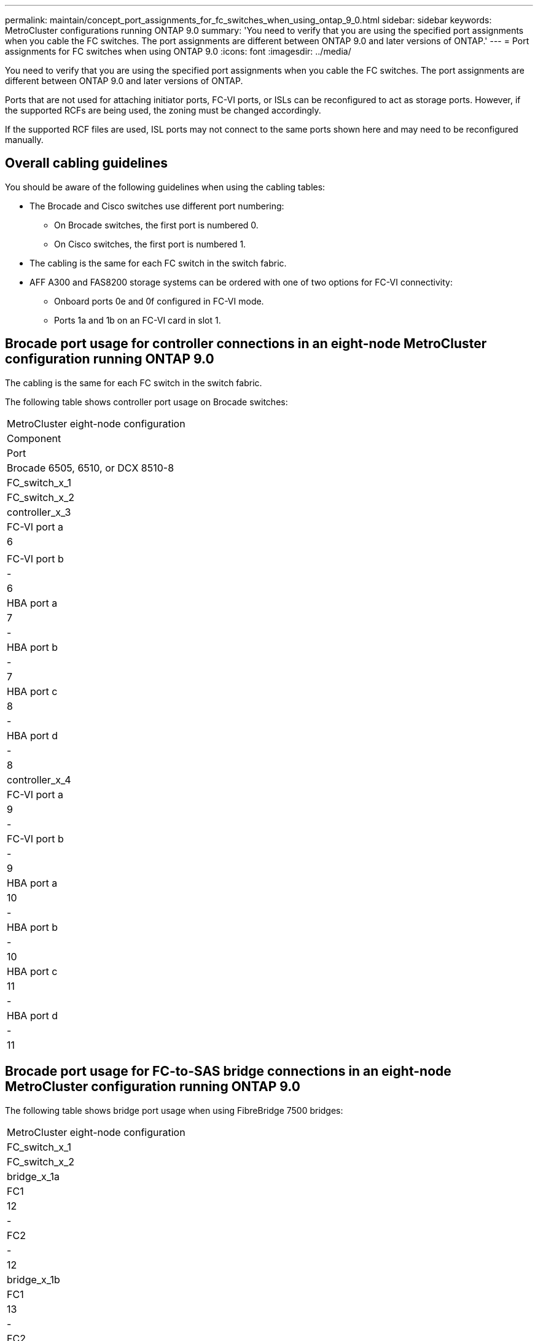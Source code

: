 ---
permalink: maintain/concept_port_assignments_for_fc_switches_when_using_ontap_9_0.html
sidebar: sidebar
keywords: MetroCluster configurations running ONTAP 9.0
summary: 'You need to verify that you are using the specified port assignments when you cable the FC switches. The port assignments are different between ONTAP 9.0 and later versions of ONTAP.'
---
= Port assignments for FC switches when using ONTAP 9.0
:icons: font
:imagesdir: ../media/

[.lead]
You need to verify that you are using the specified port assignments when you cable the FC switches. The port assignments are different between ONTAP 9.0 and later versions of ONTAP.

Ports that are not used for attaching initiator ports, FC-VI ports, or ISLs can be reconfigured to act as storage ports. However, if the supported RCFs are being used, the zoning must be changed accordingly.

If the supported RCF files are used, ISL ports may not connect to the same ports shown here and may need to be reconfigured manually.

== Overall cabling guidelines

You should be aware of the following guidelines when using the cabling tables:

* The Brocade and Cisco switches use different port numbering:
 ** On Brocade switches, the first port is numbered 0.
 ** On Cisco switches, the first port is numbered 1.
* The cabling is the same for each FC switch in the switch fabric.
* AFF A300 and FAS8200 storage systems can be ordered with one of two options for FC-VI connectivity:
 ** Onboard ports 0e and 0f configured in FC-VI mode.
 ** Ports 1a and 1b on an FC-VI card in slot 1.

== Brocade port usage for controller connections in an eight-node MetroCluster configuration running ONTAP 9.0

The cabling is the same for each FC switch in the switch fabric.

The following table shows controller port usage on Brocade switches:

|===
| MetroCluster eight-node configuration
| Component| Port| Brocade 6505, 6510, or DCX 8510-8
| FC_switch_x_1| FC_switch_x_2
a|
controller_x_3
a|
FC-VI port a
a|
6
a|
 
a|
FC-VI port b
a|
-
a|
6
a|
HBA port a
a|
7
a|
-
a|
HBA port b
a|
-
a|
7
a|
HBA port c
a|
8
a|
-
a|
HBA port d
a|
-
a|
8
a|
controller_x_4
a|
FC-VI port a
a|
9
a|
-
a|
FC-VI port b
a|
-
a|
9
a|
HBA port a
a|
10
a|
-
a|
HBA port b
a|
-
a|
10
a|
HBA port c
a|
11
a|
-
a|
HBA port d
a|
-
a|
11
|===

== Brocade port usage for FC-to-SAS bridge connections in an eight-node MetroCluster configuration running ONTAP 9.0

The following table shows bridge port usage when using FibreBridge 7500 bridges:

|===
| MetroCluster eight-node configuration
| FC_switch_x_1| FC_switch_x_2
a|
bridge_x_1a
a|
FC1
a|
12
a|
-
a|
FC2
a|
-
a|
12
a|
bridge_x_1b
a|
FC1
a|
13
a|
-
a|
FC2
a|
-
a|
13
a|
bridge_x_2a
a|
FC1
a|
14
a|
-
a|
FC2
a|
-
a|
14
a|
bridge_x_2b
a|
FC1
a|
15
a|
-
a|
FC2
a|
-
a|
15
a|
bridge_x_3a
a|
FC1
a|
16
a|
-
a|
FC2
a|
-
a|
16
a|
bridge_x_3b
a|
FC1
a|
17
a|
-
a|
FC2
a|
-
a|
17
a|
bridge_x_4a
a|
FC1
a|
18
a|
-
a|
FC2
a|
-
a|
18
a|
bridge_x_4b
a|
FC1
a|
19
a|
-
a|
FC2
a|
-
a|
19
|===
The following table shows bridge port usage when using FibreBridge 6500 bridges:

|===
| MetroCluster eight-node configuration
| FibreBridge 6500 bridge| Port| Brocade 6505, 6510, or DCX 8510-8
| FC_switch_x_1| FC_switch_x_2
a|
bridge_x_1a
a|
FC1
a|
12
a|
-
a|
bridge_x_1b
a|
FC1
a|
-
a|
12
a|
bridge_x_2a
a|
FC1
a|
13
a|
-
a|
bridge_x_2b
a|
FC1
a|
-
a|
13
a|
bridge_x_3a
a|
FC1
a|
14
a|
-
a|
bridge_x_3b
a|
FC1
a|
-
a|
14
a|
bridge_x_4a
a|
FC1
a|
15
a|
-
a|
bridge_x_4b
a|
FC1
a|
-
a|
15
a|
bridge_x_5a
a|
FC1
a|
16
a|
-
a|
bridge_x_5b
a|
FC1
a|
-
a|
16
a|
bridge_x_6a
a|
FC1
a|
17
a|
-
a|
bridge_x_6b
a|
FC1
a|
-
a|
17
a|
bridge_x_7a
a|
FC1
a|
18
a|
-
a|
bridge_x_7b
a|
FC1
a|
-
a|
18
a|
bridge_x_8a
a|
FC1
a|
19
a|
-
a|
bridge_x_8b
a|
FC1
a|
-
a|
19
|===

== Brocade port usage for ISLs in an eight-node MetroCluster configuration running ONTAP 9.0

The following table shows ISL port usage:

|===
| MetroCluster eight-node configuration
| ISL port| Brocade 6505, 6510, or DCX 8510-8
| FC_switch_x_1| FC_switch_x_2
a|
ISL port 1
a|
20
a|
20
a|
ISL port 2
a|
21
a|
21
a|
ISL port 3
a|
22
a|
22
a|
ISL port 4
a|
23
a|
23
|===

== Brocade port usage for controllers in a four-node MetroCluster configuration running ONTAP 9.0

The cabling is the same for each FC switch in the switch fabric.

|===
| MetroCluster four-node configuration
| Component| Port| Brocade 6505, 6510, or DCX 8510-8
| FC_switch_x_1| FC_switch_x_2
a|
controller_x_1
a|
FC-VI port a
a|
0
a|
-
a|
FC-VI port b
a|
-
a|
0
a|
HBA port a
a|
1
a|
-
a|
HBA port b
a|
-
a|
1
a|
HBA port c
a|
2
a|
-
a|
HBA port d
a|
-
a|
2
a|
controller_x_2
a|
FC-VI port a
a|
3
a|
-
a|
FC-VI port b
a|
-
a|
3
a|
HBA port a
a|
4
a|
-
a|
HBA port b
a|
-
a|
4
a|
HBA port c
a|
5
a|
-
a|
HBA port d
a|
-
a|
5
|===

== Brocade port usage for bridges in a four-node MetroCluster configuration running ONTAP 9.0

The cabling is the same for each FC switch in the switch fabric.

The following table shows bridge port usage up to port 17 when using FibreBridge 7500 bridges. Additional bridges can be cabled to ports 18 through 23.

|===
| MetroCluster four-node configuration
| FibreBridge 7500 bridge| Port| Brocade 6510 or DCX 8510-8| Brocade 6505
| FC_switch_x_1| FC_switch_x_2| FC_switch_x_1| FC_switch_x_2
a|
bridge_x_1a
a|
FC1
a|
6
a|
-
a|
6
a|
-
a|
FC2
a|
-
a|
6
a|
-
a|
6
a|
bridge_x_1b
a|
FC1
a|
7
a|
-
a|
7
a|
-
a|
FC2
a|
-
a|
7
a|
-
a|
7
a|
bridge_x_2a
a|
FC1
a|
8
a|
-
a|
12
a|
-
a|
FC2
a|
-
a|
8
a|
-
a|
12
a|
bridge_x_2b
a|
FC1
a|
9
a|
-
a|
13
a|
-
a|
FC2
a|
-
a|
9
a|
-
a|
13
a|
bridge_x_3a
a|
FC1
a|
10
a|
-
a|
14
a|
-
a|
FC2
a|
-
a|
10
a|
-
a|
14
a|
bridge_x_3b
a|
FC1
a|
11
a|
-
a|
15
a|
-
a|
FC2
a|
-
a|
11
a|
-
a|
15
a|
bridge_x_4a
a|
FC1
a|
12
a|
-
a|
16
a|
-
a|
FC2
a|
-
a|
12
a|
-
a|
16
a|
bridge_x_4b
a|
FC1
a|
13
a|
-
a|
17
a|
-
a|
FC2
a|
-
a|
13
a|
-
a|
17
a|
 
a|
 
a|
additional bridges can be cabled through port 19, then ports 24 through 47
a|
additional bridges can be cabled through port 23
|===
The following table shows bridge port usage when using FibreBridge 6500 bridges:

|===
| FibreBridge 6500 bridge| Port| Brocade 6510, DCX 8510-8| Brocade 6505
| FC_switch_x_1| FC_switch_x_2| FC_switch_x_1| FC_switch_x_2
a|
bridge_x_1a
a|
FC1
a|
6
a|
-
a|
6
a|
-
a|
bridge_x_1b
a|
FC1
a|
-
a|
6
a|
-
a|
6
a|
bridge_x_2a
a|
FC1
a|
7
a|
-
a|
7
a|
-
a|
bridge_x_2b
a|
FC1
a|
-
a|
7
a|
-
a|
7
a|
bridge_x_3a
a|
FC1
a|
8
a|
-
a|
12
a|
-
a|
bridge_x_3b
a|
FC1
a|
-
a|
8
a|
-
a|
12
a|
bridge_x_4a
a|
FC1
a|
9
a|
-
a|
13
a|
-
a|
bridge_x_4b
a|
FC1
a|
-
a|
9
a|
-
a|
13
a|
bridge_x_5a
a|
FC1
a|
10
a|
-
a|
14
a|
-
a|
bridge_x_5b
a|
FC1
a|
-
a|
10
a|
-
a|
14
a|
bridge_x_6a
a|
FC1
a|
11
a|
-
a|
15
a|
-
a|
bridge_x_6b
a|
FC1
a|
-
a|
11
a|
-
a|
15
a|
bridge_x_7a
a|
FC1
a|
12
a|
-
a|
16
a|
-
a|
bridge_x_7b
a|
FC1
a|
-
a|
12
a|
-
a|
16
a|
bridge_x_8a
a|
FC1
a|
13
a|
-
a|
17
a|
-
a|
bridge_x_8b
a|
FC1
a|
-
a|
13
a|
-
a|
17
a|
 
a|
 
a|
additional bridges can be cabled through port 19, then ports 24 through 47
a|
additional bridges can be cabled through port 23
|===

== Brocade port usage for ISLs in a four-node MetroCluster configuration running ONTAP 9.0

The following table shows ISL port usage:

|===
| MetroCluster four-node configuration
| ISL port| Brocade 6510, DCX 8510-8| Brocade 6505
| FC_switch_x_1| FC_switch_x_2| FC_switch_x_1| FC_switch_x_2
a|
ISL port 1
a|
20
a|
20
a|
8
a|
8
a|
ISL port 2
a|
21
a|
21
a|
9
a|
9
a|
ISL port 3
a|
22
a|
22
a|
10
a|
10
a|
ISL port 4
a|
23
a|
23
a|
11
a|
11
|===

== Brocade port usage for controllers in a two-node MetroCluster configuration running ONTAP 9.0

The cabling is the same for each FC switch in the switch fabric.

|===
| MetroCluster two-node configuration
| Component| Port| Brocade 6505, 6510, or DCX 8510-8
| FC_switch_x_1| FC_switch_x_2
a|
controller_x_1
a|
FC-VI port a
a|
0
a|
-
a|
FC-VI port b
a|
-
a|
0
a|
HBA port a
a|
1
a|
-
a|
HBA port b
a|
-
a|
1
a|
HBA port c
a|
2
a|
-
a|
HBA port d
a|
-
a|
2
|===

== Brocade port usage for bridges in a two-node MetroCluster configuration running ONTAP 9.0

The cabling is the same for each FC switch in the switch fabric.

The following table shows bridge port usage up to port 17 when using FibreBridge 7500 bridges. Additional bridges can be cabled to ports 18 through 23.

|===
| MetroCluster two-node configuration
| FibreBridge 7500 bridge| Port| Brocade 6510, DCX 8510-8| Brocade 6505
| FC_switch_x_1| FC_switch_x_2| FC_switch_x_1| FC_switch_x_2
a|
bridge_x_1a
a|
FC1
a|
6
a|
-
a|
6
a|
-
a|
FC2
a|
-
a|
6
a|
-
a|
6
a|
bridge_x_1b
a|
FC1
a|
7
a|
-
a|
7
a|
-
a|
FC2
a|
-
a|
7
a|
-
a|
7
a|
bridge_x_2a
a|
FC1
a|
8
a|
-
a|
12
a|
-
a|
FC2
a|
-
a|
8
a|
-
a|
12
a|
bridge_x_2b
a|
FC1
a|
9
a|
-
a|
13
a|
-
a|
FC2
a|
-
a|
9
a|
-
a|
13
a|
bridge_x_3a
a|
FC1
a|
10
a|
-
a|
14
a|
-
a|
FC2
a|
-
a|
10
a|
-
a|
14
a|
bridge_x_3b
a|
FC1
a|
11
a|
-
a|
15
a|
-
a|
FC2
a|
-
a|
11
a|
-
a|
15
a|
bridge_x_4a
a|
FC1
a|
12
a|
-
a|
16
a|
-
a|
FC2
a|
-
a|
12
a|
-
a|
16
a|
bridge_x_4b
a|
FC1
a|
13
a|
-
a|
17
a|
-
a|
FC2
a|
-
a|
13
a|
-
a|
17
a|
 
a|
 
a|
additional bridges can be cabled through port 19, then ports 24 through 47
a|
additional bridges can be cabled through port 23
|===
The following table shows bridge port usage when using FibreBridge 6500 bridges:

|===
| MetroCluster two-node configuration
| FibreBridge 6500 bridge| Port| Brocade 6510, DCX 8510-8| Brocade 6505
| FC_switch_x_1| FC_switch_x_2| FC_switch_x_1| FC_switch_x_2
a|
bridge_x_1a
a|
FC1
a|
6
a|
-
a|
6
a|
-
a|
bridge_x_1b
a|
FC1
a|
-
a|
6
a|
-
a|
6
a|
bridge_x_2a
a|
FC1
a|
7
a|
-
a|
7
a|
-
a|
bridge_x_2b
a|
FC1
a|
-
a|
7
a|
-
a|
7
a|
bridge_x_3a
a|
FC1
a|
8
a|
-
a|
12
a|
-
a|
bridge_x_3b
a|
FC1
a|
-
a|
8
a|
-
a|
12
a|
bridge_x_4a
a|
FC1
a|
9
a|
-
a|
13
a|
-
a|
bridge_x_4b
a|
FC1
a|
-
a|
9
a|
-
a|
13
a|
bridge_x_5a
a|
FC1
a|
10
a|
-
a|
14
a|
-
a|
bridge_x_5b
a|
FC1
a|
-
a|
10
a|
-
a|
14
a|
bridge_x_6a
a|
FC1
a|
11
a|
-
a|
15
a|
-
a|
bridge_x_6b
a|
FC1
a|
-
a|
11
a|
-
a|
15
a|
bridge_x_7a
a|
FC1
a|
12
a|
-
a|
16
a|
-
a|
bridge_x_7b
a|
FC1
a|
-
a|
12
a|
-
a|
16
a|
bridge_x_8a
a|
FC1
a|
13
a|
-
a|
17
a|
-
a|
bridge_x_8b
a|
FC1
a|
-
a|
13
a|
-
a|
17
a|
 
a|
 
a|
additional bridges can be cabled through port 19, then ports 24 through 47
a|
additional bridges can be cabled through port 23
|===

== Brocade port usage for ISLs in a two-node MetroCluster configuration running ONTAP 9.0

The following table shows ISL port usage:

|===
| MetroCluster two-node configuration
| ISL port| Brocade 6510, DCX 8510-8| Brocade 6505
| FC_switch_x_1| FC_switch_x_2| FC_switch_x_1| FC_switch_x_2
a|
ISL port 1
a|
20
a|
20
a|
8
a|
8
a|
ISL port 2
a|
21
a|
21
a|
9
a|
9
a|
ISL port 3
a|
22
a|
22
a|
10
a|
10
a|
ISL port 4
a|
23
a|
23
a|
11
a|
11
|===

== Cisco port usage for controllers in an eight-node MetroCluster configuration running ONTAP 9.0

The following table shows controller port usage on Cisco switches:

|===
| MetroCluster eight-node configuration
| Component| Port| Cisco 9148 or 9148S
| FC_switch_x_1| FC_switch_x_2
a|
controller_x_3
a|
FC-VI port a
a|
7
a|
 
a|
FC-VI port b
a|
-
a|
7
a|
HBA port a
a|
8
a|
-
a|
HBA port b
a|
-
a|
8
a|
HBA port c
a|
9
a|
-
a|
HBA port d
a|
-
a|
9
a|
controller_x_4
a|
FC-VI port a
a|
10
a|
-
a|
FC-VI port b
a|
-
a|
10
a|
HBA port a
a|
11
a|
-
a|
HBA port b
a|
-
a|
11
a|
HBA port c
a|
13
a|
-
a|
HBA port d
a|
-
a|
13
|===

== Cisco port usage for FC-to-SAS bridges in an eight-node MetroCluster configuration running ONTAP 9.0

The following table shows bridge port usage up to port 23 when using FibreBridge 7500 bridges. Additional bridges can be attached using ports 25 through 48.

|===
| MetroCluster eight-node configuration
| FibreBridge 7500 bridge| Port| Cisco 9148 or 9148S
| FC_switch_x_1| FC_switch_x_2
a|
bridge_x_1a
a|
FC1
a|
14
a|
14
a|
FC2
a|
-
a|
-
a|
bridge_x_1b
a|
FC1
a|
15
a|
15
a|
FC2
a|
-
a|
-
a|
bridge_x_2a
a|
FC1
a|
17
a|
17
a|
FC2
a|
-
a|
-
a|
bridge_x_2b
a|
FC1
a|
18
a|
18
a|
FC2
a|
-
a|
-
a|
bridge_x_3a
a|
FC1
a|
19
a|
19
a|
FC2
a|
-
a|
-
a|
bridge_x_3b
a|
FC1
a|
21
a|
21
a|
FC2
a|
-
a|
-
a|
bridge_x_4a
a|
FC1
a|
22
a|
22
a|
FC2
a|
-
a|
-
a|
bridge_x_4b
a|
FC1
a|
23
a|
23
a|
FC2
a|
-
a|
-
a|
Additional bridges can be attached using ports 25 through 48 following the same pattern.
|===
The following table shows bridge port usage up to port 23 when using FibreBridge 6500 bridges. Additional bridges can be attached using ports 25-48.

|===
| FibreBridge 6500 bridge| Port| Cisco 9148 or 9148S
| FC_switch_x_1| FC_switch_x_2
a|
bridge_x_1a
a|
FC1
a|
14
a|
-
a|
bridge_x_1b
a|
FC1
a|
-
a|
14
a|
bridge_x_2a
a|
FC1
a|
15
a|
-
a|
bridge_x_2b
a|
FC1
a|
-
a|
15
a|
bridge_x_3a
a|
FC1
a|
17
a|
-
a|
bridge_x_3b
a|
FC1
a|
-
a|
17
a|
bridge_x_4a
a|
FC1
a|
18
a|
-
a|
bridge_x_4b
a|
FC1
a|
-
a|
18
a|
bridge_x_5a
a|
FC1
a|
19
a|
-
a|
bridge_x_5b
a|
FC1
a|
-
a|
19
a|
bridge_x_6a
a|
FC1
a|
21
a|
-
a|
bridge_x_6b
a|
FC1
a|
-
a|
21
a|
bridge_x_7a
a|
FC1
a|
22
a|
-
a|
bridge_x_7b
a|
FC1
a|
-
a|
22
a|
bridge_x_8a
a|
FC1
a|
23
a|
-
a|
bridge_x_8b
a|
FC1
a|
-
a|
23
a|
Additional bridges can be attached using ports 25 through 48 following the same pattern.
|===

== Cisco port usage for ISLs in an eight-node MetroCluster configuration running ONTAP 9.0

The following table shows ISL port usage:

|===
| MetroCluster eight-node configuration
| ISL port| Cisco 9148 or 9148S
| FC_switch_x_1| FC_switch_x_2
a|
ISL port 1
a|
12
a|
12
a|
ISL port 2
a|
16
a|
16
a|
ISL port 3
a|
20
a|
20
a|
ISL port 4
a|
24
a|
24
|===

== Cisco port usage for controllers in a four-node MetroCluster configuration

The cabling is the same for each FC switch in the switch fabric.

The following table shows controller port usage on Cisco switches:

|===
| MetroCluster four-node configuration
| Component| Port| Cisco 9148, 9148S, or 9250i
| FC_switch_x_1| FC_switch_x_2
a|
controller_x_1
a|
FC-VI port a
a|
1
a|
-
a|
FC-VI port b
a|
-
a|
1
a|
HBA port a
a|
2
a|
-
a|
HBA port b
a|
-
a|
2
a|
HBA port c
a|
3
a|
-
a|
HBA port d
a|
-
a|
3
a|
controller_x_2
a|
FC-VI port a
a|
4
a|
-
a|
FC-VI port b
a|
-
a|
4
a|
HBA port a
a|
5
a|
-
a|
HBA port b
a|
-
a|
5
a|
HBA port c
a|
6
a|
-
a|
HBA port d
a|
-
a|
6
|===

== Cisco port usage for FC-to-SAS bridges in a four-node MetroCluster configuration running ONTAP 9.0

The following table shows bridge port usage up to port 14 when using FibreBridge 7500 bridges. Additional bridges can be attached to ports 15 through 32 following the same pattern.

|===
| MetroCluster four-node configuration
| FibreBridge 7500 bridge| Port| Cisco 9148, 9148S, or 9250i
| FC_switch_x_1| FC_switch_x_2
a|
bridge_x_1a
a|
FC1
a|
7
a|
-
a|
FC2
a|
-
a|
7
a|
bridge_x_1b
a|
FC1
a|
8
a|
-
a|
FC2
a|
-
a|
8
a|
bridge_x_2a
a|
FC1
a|
9
a|
-
a|
FC2
a|
-
a|
9
a|
bridge_x_2b
a|
FC1
a|
10
a|
-
a|
FC2
a|
-
a|
10
a|
bridge_x_3a
a|
FC1
a|
11
a|
-
a|
FC2
a|
-
a|
11
a|
bridge_x_3b
a|
FC1
a|
12
a|
-
a|
FC2
a|
-
a|
12
a|
bridge_x_4a
a|
FC1
a|
13
a|
-
a|
FC2
a|
-
a|
13
a|
bridge_x_4b
a|
FC1
a|
14
a|
-
a|
FC2
a|
-
a|
14
|===
The following table shows bridge port usage when using FibreBridge 6500 bridges up to port 14. Additional bridges can be attached to ports 15 through 32 following the same pattern.

|===
| FibreBridge 6500 bridge| Port| Cisco 9148, 9148S, or 9250i
| FC_switch_x_1| FC_switch_x_2
a|
bridge_x_1a
a|
FC1
a|
7
a|
-
a|
bridge_x_1b
a|
FC1
a|
-
a|
7
a|
bridge_x_2a
a|
FC1
a|
8
a|
-
a|
bridge_x_2b
a|
FC1
a|
-
a|
8
a|
bridge_x_3a
a|
FC1
a|
9
a|
-
a|
bridge_x_3b
a|
FC1
a|
-
a|
9
a|
bridge_x_4a
a|
FC1
a|
10
a|
-
a|
bridge_x_4b
a|
FC1
a|
-
a|
10
a|
bridge_x_5a
a|
FC1
a|
11
a|
-
a|
bridge_x_5b
a|
FC1
a|
-
a|
11
a|
bridge_x_6a
a|
FC1
a|
12
a|
-
a|
bridge_x_6b
a|
FC1
a|
-
a|
12
a|
bridge_x_7a
a|
FC1
a|
13
a|
-
a|
bridge_x_7b
a|
FC1
a|
-
a|
13
a|
bridge_x_8a
a|
FC1
a|
14
a|
-
a|
bridge_x_8b
a|
FC1
a|
-
a|
14
a|
Additional bridges can be attached to ports 15 through 32 following the same pattern.
|===

== Cisco 9148 and 9148S port usage for ISLs on a four-node MetroCluster configuration running ONTAP 9.0

The cabling is the same for each FC switch in the switch fabric.

The following table shows ISL port usage:

|===
| MetroCluster four-node configuration
| ISL port| Cisco 9148 or 9148S
| FC_switch_x_1| FC_switch_x_2
a|
ISL port 1
a|
36
a|
36
a|
ISL port 2
a|
40
a|
40
a|
ISL port 3
a|
44
a|
44
a|
ISL port 4
a|
48
a|
48
|===

== Cisco 9250i port usage for ISLs on a four-node MetroCluster configuration running ONTAP 9.0

The Cisco 9250i switch uses the FCIP ports for the ISL.

Ports 40 through 48 are 10 GbE ports and are not used in the MetroCluster configuration.

== Cisco port usage for controllers in a two-node MetroCluster configuration

The cabling is the same for each FC switch in the switch fabric.

The following table shows controller port usage on Cisco switches:

|===
| MetroCluster two-node configuration
| Component| Port| Cisco 9148, 9148S, or 9250i
| FC_switch_x_1| FC_switch_x_2
a|
controller_x_1
a|
FC-VI port a
a|
1
a|
-
a|
FC-VI port b
a|
-
a|
1
a|
HBA port a
a|
2
a|
-
a|
HBA port b
a|
-
a|
2
a|
HBA port c
a|
3
a|
-
a|
HBA port d
a|
-
a|
3
|===

== Cisco port usage for FC-to-SAS bridges in a two-node MetroCluster configuration running ONTAP 9.0

The following table shows bridge port usage up to port 14 when using FibreBridge 7500 bridges. Additional bridges can be attached to ports 15 through 32 following the same pattern.

|===
| MetroCluster two-node configuration
| FibreBridge 7500 bridge| Port| Cisco 9148, 9148S, or 9250i
| FC_switch_x_1| FC_switch_x_2
a|
bridge_x_1a
a|
FC1
a|
7
a|
-
a|
FC2
a|
-
a|
7
a|
bridge_x_1b
a|
FC1
a|
8
a|
-
a|
FC2
a|
-
a|
8
a|
bridge_x_2a
a|
FC1
a|
9
a|
-
a|
FC2
a|
-
a|
9
a|
bridge_x_2b
a|
FC1
a|
10
a|
-
a|
FC2
a|
-
a|
10
a|
bridge_x_3a
a|
FC1
a|
11
a|
-
a|
FC2
a|
-
a|
11
a|
bridge_x_3b
a|
FC1
a|
12
a|
-
a|
FC2
a|
-
a|
12
a|
bridge_x_4a
a|
FC1
a|
13
a|
-
a|
FC2
a|
-
a|
13
a|
bridge_x_4b
a|
FC1
a|
14
a|
-
a|
FC2
a|
-
a|
14
|===
The following table shows bridge port usage when using FibreBridge 6500 bridges up to port 14. Additional bridges can be attached to ports 15 through 32 following the same pattern.

|===
| MetroCluster two-node configuration
| FibreBridge 6500 bridge| Port| Cisco 9148, 9148S, or 9250i|  
| FC_switch_x_1| FC_switch_x_2
a|
bridge_x_1a
a|
FC1
a|
7
a|
-
a|
bridge_x_1b
a|
FC1
a|
-
a|
7
a|
bridge_x_2a
a|
FC1
a|
8
a|
-
a|
bridge_x_2b
a|
FC1
a|
-
a|
8
a|
bridge_x_3a
a|
FC1
a|
9
a|
-
a|
bridge_x_3b
a|
FC1
a|
-
a|
9
a|
bridge_x_4a
a|
FC1
a|
10
a|
-
a|
bridge_x_4b
a|
FC1
a|
-
a|
10
a|
bridge_x_5a
a|
FC1
a|
11
a|
-
a|
bridge_x_5b
a|
FC1
a|
-
a|
11
a|
bridge_x_6a
a|
FC1
a|
12
a|
-
a|
bridge_x_6b
a|
FC1
a|
-
a|
12
a|
bridge_x_7a
a|
FC1
a|
13
a|
-
a|
bridge_x_7b
a|
FC1
a|
-
a|
13
a|
bridge_x_8a
a|
FC1
a|
14
a|
-
a|
bridge_x_8b
a|
FC1
a|
-
a|
14
a|
Additional bridges can be attached to ports 15 through 32 following the same pattern.
|===

== Cisco 9148 or 9148S port usage for ISLs on a two-node MetroCluster configuration running ONTAP 9.0

The cabling is the same for each FC switch in the switch fabric.

The following table shows ISL port usage:

|===
| MetroCluster two-node configuration
| ISL port| Cisco 9148 or 9148S
| FC_switch_x_1| FC_switch_x_2
a|
ISL port 1
a|
36
a|
36
a|
ISL port 2
a|
40
a|
40
a|
ISL port 3
a|
44
a|
44
a|
ISL port 4
a|
48
a|
48
|===

== Cisco 9250i port usage for ISLs on a two-node MetroCluster configuration running ONTAP 9.0

The Cisco 9250i switch uses the FCIP ports for the ISL.

Ports 40 through 48 are 10 GbE ports and are not used in the MetroCluster configuration.
